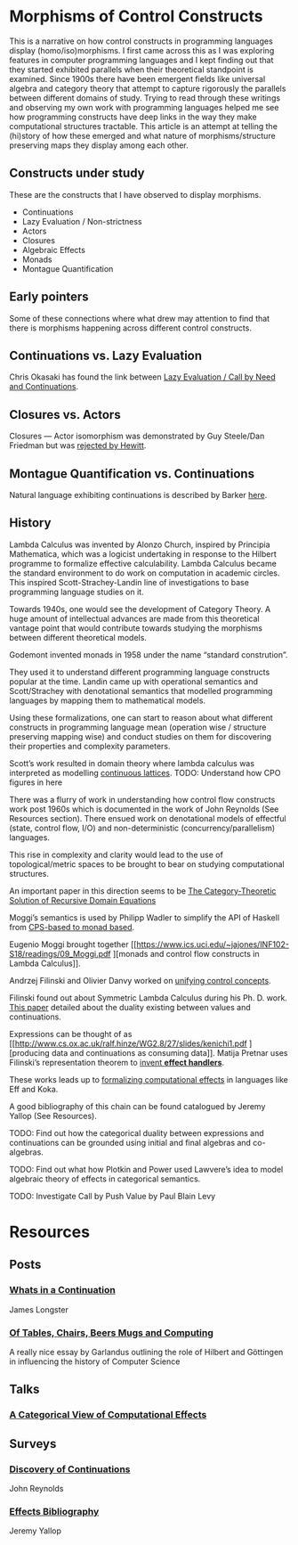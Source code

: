 * Morphisms of Control Constructs

This is a narrative on how control constructs in programming languages display (homo/iso)morphisms. I first came across this as I was exploring features in computer programming languages and I kept finding out that they started exhibited parallels when their theoretical standpoint is examined. Since 1900s there have been emergent fields like universal algebra and category theory that attempt to capture rigorously the parallels between different domains of study. Trying to read through these writings and observing my own work with programming languages helped me see how programming constructs have deep links in the way they make computational structures tractable. This article is an attempt at telling the (hi)story of how these emerged and what nature of morphisms/structure preserving maps they display among each other.

** Constructs under study
These are the constructs that I have observed to display morphisms.

- Continuations
- Lazy Evaluation / Non-strictness
- Actors
- Closures
- Algebraic Effects
- Monads
- Montague Quantification

** Early pointers

Some of these connections where what drew may attention to find that there is morphisms happening across different control constructs.

** Continuations vs. Lazy Evaluation
Chris Okasaki has found the link between [[https://link.springer.com/article/10.1007/BF01019945][Lazy Evaluation / Call by Need and Continuations]].

** Closures vs. Actors
Closures — Actor isomorphism was demonstrated by Guy Steele/Dan Friedman but was [[https://arxiv.org/vc/arxiv/papers/1008/1008.1459v8.pdf][rejected by Hewitt]].

** Montague Quantification vs. Continuations
Natural language exhibiting continuations is described by Barker [[https://www.cs.bham.ac.uk/~hxt/cw04/barker.pdf][here]].

** History

Lambda Calculus was invented by Alonzo Church, inspired by Principia Mathematica, which was a logicist undertaking in response to the Hilbert programme to formalize effective calculability. Lambda Calculus became the standard environment to do work on computation in academic circles. This inspired Scott-Strachey-Landin line of investigations to base programming language studies on it.

Towards 1940s, one would see the development of Category Theory. A huge amount of intellectual advances are made from this theoretical vantage point that would contribute towards studying the morphisms between different theoretical models.

Godemont invented monads in 1958 under the name “standard constrution”.

They used it to understand different programming language constructs popular at the time. Landin came up with operational semantics and Scott/Strachey with denotational semantics that modelled programming languages by mapping them to mathematical models.

Using these formalizations, one can start to reason about what different constructs in programming language mean (operation wise / structure preserving mapping wise) and conduct studies on them for discovering their properties and complexity parameters.

Scott’s work resulted in domain theory where lambda calculus was interpreted as modelling [[https://epubs.siam.org/doi/abs/10.1137/0205037?journalCode=smjcat][continuous lattices]].
TODO: Understand how CPO figures in here

There was a flurry of work in understanding how control flow constructs work post 1960s which is documented in the work of John Reynolds (See Resources section). There ensued work on denotational models of effectful (state, control flow, I/O) and non-deterministic (concurrency/parallelism) languages.

This rise in complexity and clarity would lead to the use of topological/metric spaces to be brought to bear on studying computational structures.

An important paper in this direction seems to be [[http://homepages.inf.ed.ac.uk/gdp/publications/Category_Theoretic_Solution.pdf][The Category-Theoretic Solution of Recursive Domain Equations]]

Moggi’s semantics is used by Philipp Wadler to simplify the API of Haskell from [[http://doi.acm.org/10.1145/143165.143169][CPS-based to monad based]].

Eugenio Moggi brought together [[https://www.ics.uci.edu/~jajones/INF102-S18/readings/09_Moggi.pdf
][monads and control flow constructs in Lambda Calculus]].

Andrzej Filinski and Olivier Danvy worked on [[http://citeseerx.ist.psu.edu/viewdoc/download?doi=10.1.1.6.960&rep=rep1&type=pdf][unifying control concepts]].

Filinski found out about Symmetric Lambda Calculus during his Ph. D. work. [[http://citeseerx.ist.psu.edu/viewdoc/download?doi=10.1.1.43.8729&rep=rep1&type=pdf][This paper]] detailed about the duality existing between values and continuations.

Expressions can be thought of as [[http://www.cs.ox.ac.uk/ralf.hinze/WG2.8/27/slides/kenichi1.pdf
][producing data and continuations as consuming data]].
Matija Pretnar uses Filinski’s representation theorem to [[https://homepages.inf.ed.ac.uk/slindley/papers/handlers.pdf][invent *effect handlers*]].

These works leads up to [[http://lambda-the-ultimate.org/node/4481][formalizing computational effects]] in languages like Eff and Koka.

A good bibliography of this chain can be found catalogued by Jeremy Yallop (See Resources).

TODO: Find out how the categorical duality between expressions and continuations can be grounded using initial and final algebras and co-algebras.

TODO: Find out what how Plotkin and Power used Lawvere’s idea to model algebraic theory of effects in categorical semantics.

TODO: Investigate Call by Push Value by Paul Blain Levy

* Resources

** Posts

*** [[https://jlongster.com/Whats-in-a-Continuation][Whats in a Continuation]]
James Longster

*** [[https://garlandus.co/OfTablesChairsBeerMugsAndComputing.html][Of Tables, Chairs, Beers Mugs and Computing]]
A really nice essay by Garlandus outlining the role of Hilbert and Göttingen in influencing the history of Computer Science

** Talks
*** [[https://www.youtube.com/watch?v=Ssx2_JKpB3U][A Categorical View of Computational Effects]]

** Surveys

*** [[https://homepages.inf.ed.ac.uk/wadler/papers/papers-we-love/reynolds-discoveries.pdf][Discovery of Continuations]]
John Reynolds

*** [[https://github.com/yallop/effects-bibliography][Effects Bibliography]]
Jeremy Yallop
